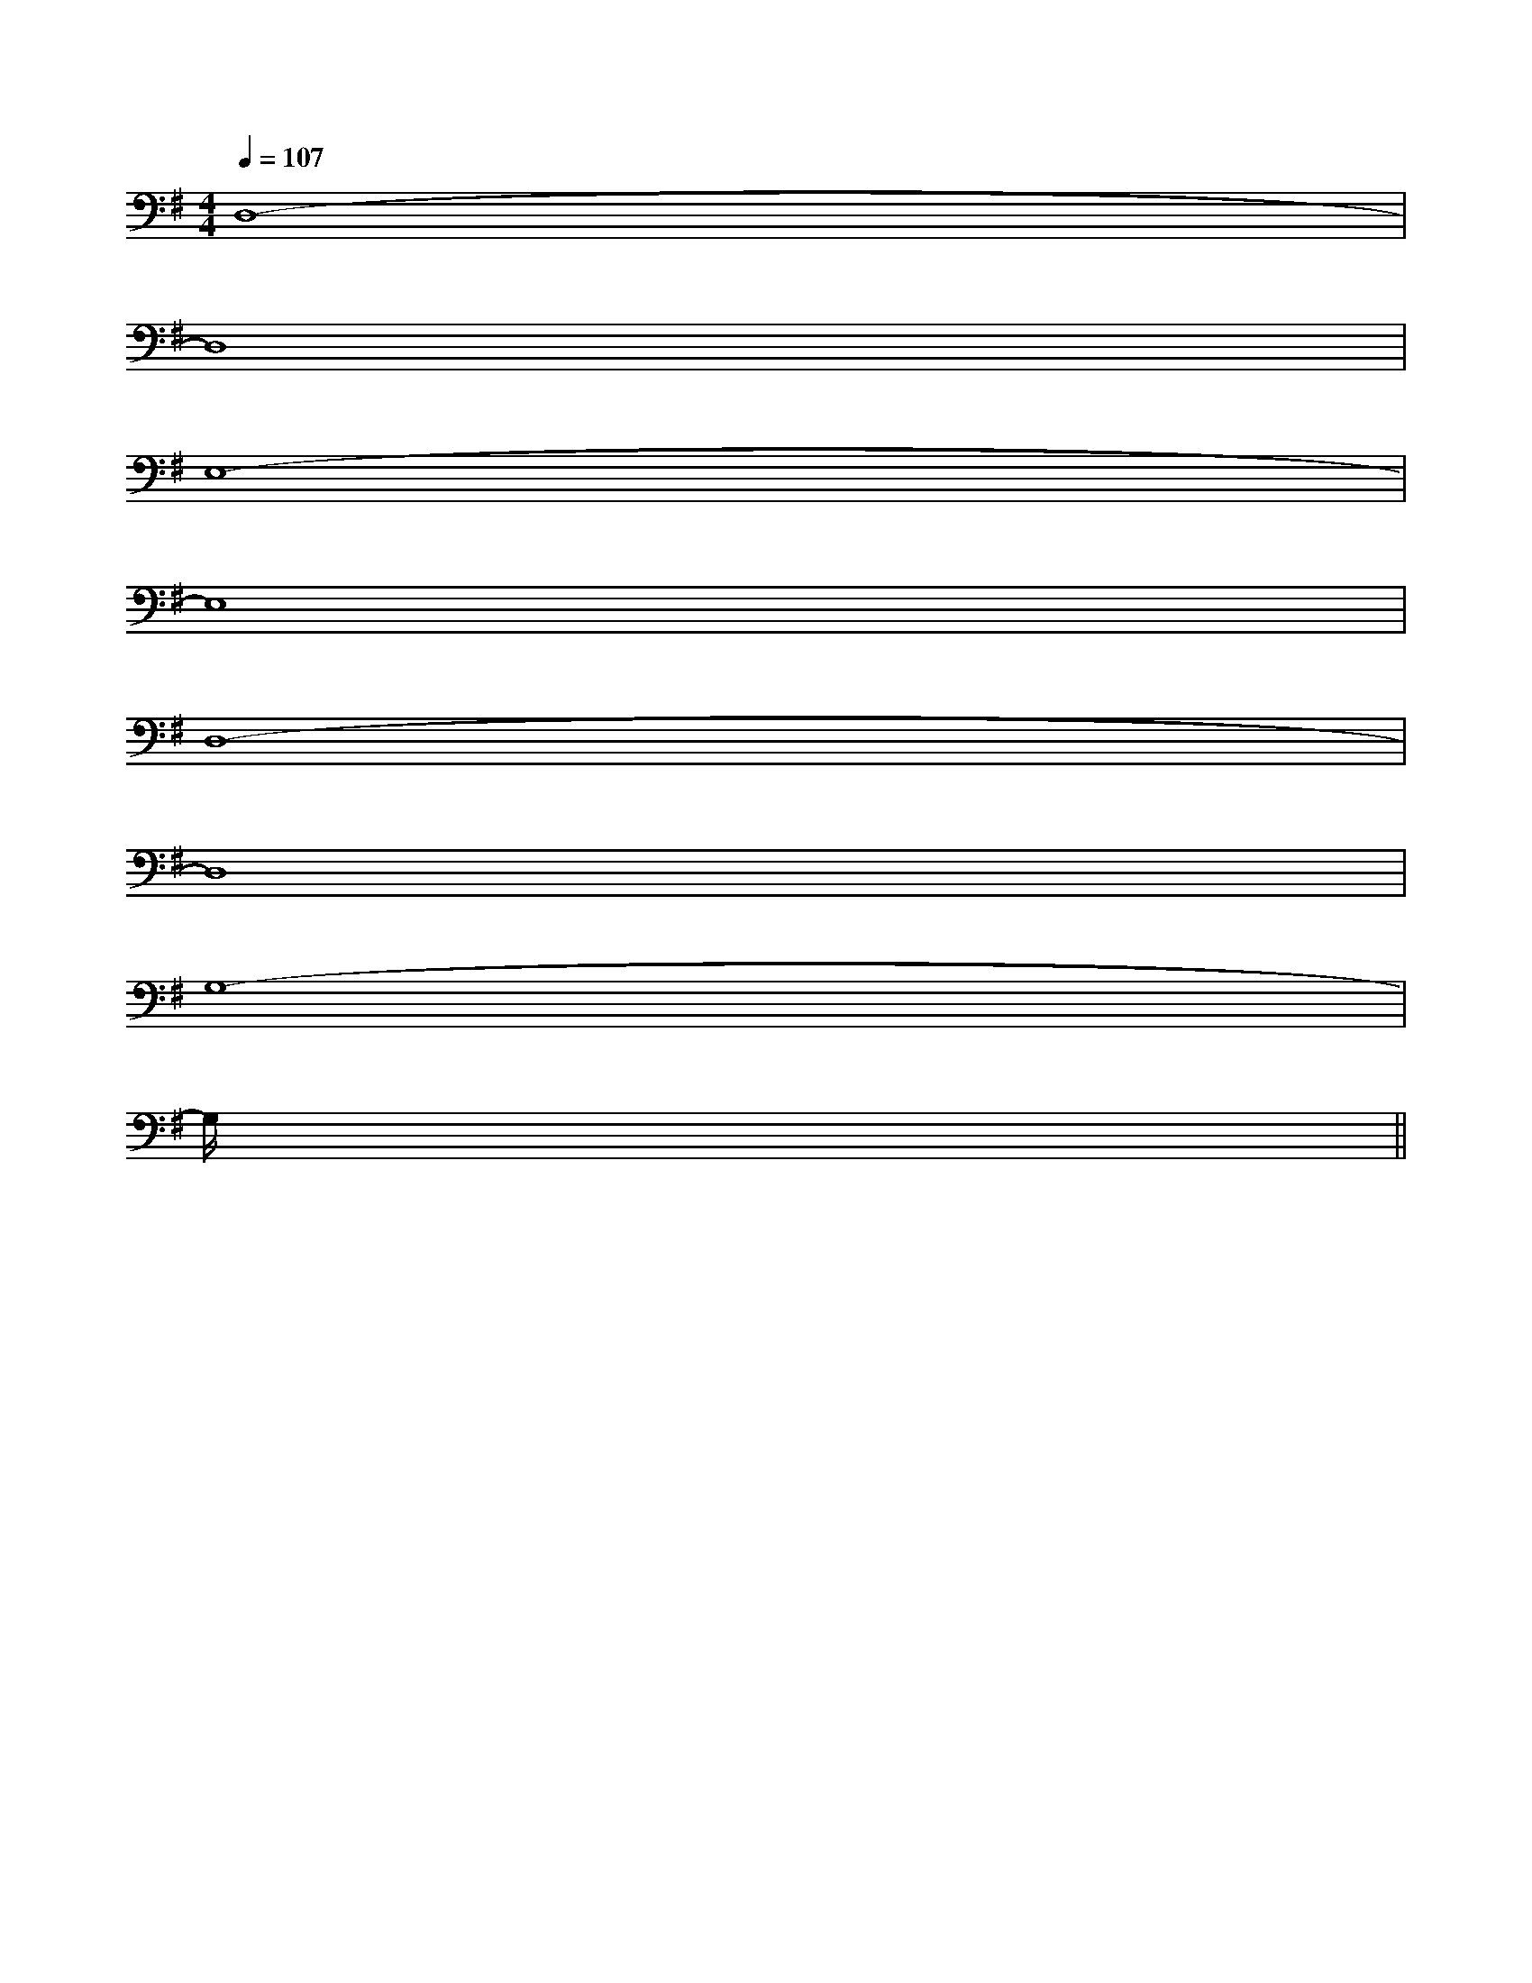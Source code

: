 X:1
T:
M:4/4
L:1/8
Q:1/4=107
K:G
%1sharps
%%MIDI program 0
%%MIDI program 0
V:1
%%MIDI program 24
D,8-|
D,8|
E,8-|
E,8|
D,8-|
D,8|
G,8-|
G,/2x6x3/2||
|
|
|
|
|
|
|
|
|
|
|
|
|
|
[G/2-E/2-C,/2][G/2-E/2-C,/2][G/2-E/2-C,/2][G/2-E/2-C,/2][G/2-E/2-C,/2][G/2-E/2-C,/2][G/2-E/2-C,/2][G/2-E/2-C,/2][G/2-E/2-C,/2][G/2-E/2-C,/2][G/2-E/2-C,/2][G/2-E/2-C,/2][G/2-E/2-C,/2][G/2-E/2-C,/2][G/2-E/2-C,/2][D-A,-F,D,-][D-A,-F,D,-][D-A,-F,D,-][D-A,-F,D,-][D-A,-F,D,-][D-A,-F,D,-][D-A,-F,D,-][D-A,-F,D,-][D-A,-F,D,-][D-A,-F,D,-][D-A,-F,D,-][D-A,-F,D,-][D-A,-F,D,-][D-A,-F,D,-][D-A,-F,D,-]D/2-B,/2-A,/2-D/2-B,/2-A,/2-D/2-B,/2-A,/2-D/2-B,/2-A,/2-D/2-B,/2-A,/2-D/2-B,/2-A,/2-D/2-B,/2-A,/2-D/2-B,/2-A,/2-D/2-B,/2-A,/2-D/2-B,/2-A,/2-D/2-B,/2-A,/2-D/2-B,/2-A,/2-D/2-B,/2-A,/2-D/2-B,/2-A,/2-D/2-B,/2-A,/2-=c'/2]=c'/2]=c'/2]=c'/2]=c'/2]=c'/2]=c'/2]=c'/2]=c'/2]=c'/2]=c'/2]=c'/2]=c'/2]=c'/2]=c'/2]D,-A,,D,-A,,D,-A,,D,-A,,D,-A,,D,-A,,D,-A,,D,-A,,D,-A,,D,-A,,D,-A,,D,-A,,D,-A,,D,-A,,D,-A,,D/2=B,/2A,/2]D/2=B,/2A,/2]D/2=B,/2A,/2]D/2=B,/2A,/2]D/2=B,/2A,/2]D/2=B,/2A,/2]D/2=B,/2A,/2]D/2=B,/2A,/2]D/2=B,/2A,/2]D/2=B,/2A,/2]D/2=B,/2A,/2]D/2=B,/2A,/2]D/2=B,/2A,/2]D/2=B,/2A,/2]D/2=B,/2A,/2][g3/2-e3/2-c[g3/2-e3/2-c[g3/2-e3/2-c[g3/2-e3/2-c[g3/2-e3/2-c[g3/2-e3/2-c[g3/2-e3/2-c[g3/2-e3/2-c[g3/2-e3/2-c[g3/2-e3/2-c[g3/2-e3/2-c[g3/2-e3/2-c[g3/2-e3/2-c[g3/2-e3/2-c[g3/2-e3/2-cx/2B,,-x/2B,,-x/2B,,-x/2B,,-x/2B,,-x/2B,,-x/2B,,-x/2B,,-x/2B,,-x/2B,,-x/2B,,-x/2B,,-x/2B,,-x/2B,,-x/2B,,-[G/2-D/2-C/2-][G/2-D/2-C/2-][G/2-D/2-C/2-][G/2-D/2-C/2-][G/2-D/2-C/2-][G/2-D/2-C/2-][G/2-D/2-C/2-][G/2-D/2-C/2-][G/2-D/2-C/2-][G/2-D/2-C/2-][G/2-D/2-C/2-][G/2-D/2-C/2-][G/2-D/2-C/2-][G/2-D/2-C/2-][G/2-D/2-C/2-][G,/2=D,/2][G,/2=D,/2][G,/2=D,/2][G,/2=D,/2][G,/2=D,/2][G,/2=D,/2][G,/2=D,/2][G,/2=D,/2][G,/2=D,/2][G,/2=D,/2][G,/2=D,/2][G,/2=D,/2][G,/2=D,/2][G,/2=D,/2][G,/2=D,/2]F,B,,F,,]F,B,,F,,]F,B,,F,,]F,B,,F,,]F,B,,F,,]F,B,,F,,]F,B,,F,,]F,B,,F,,]F,B,,F,,]F,B,,F,,]F,B,,F,,]F,B,,F,,]F,B,,F,,]F,B,,F,,]F,B,,F,,]F/2-B,/2]F/2-B,/2]F/2-B,/2]F/2-B,/2]F/2-B,/2]F/2-B,/2]F/2-B,/2]F/2-B,/2]F/2-B,/2]F/2-B,/2]F/2-B,/2]F/2-B,/2]F/2-B,/2]F/2-B,/2]F/2-B,/2]A,,,A,,,A,,,A,,,A,,,A,,,A,,,A,,,A,,,A,,,A,,,A,,,A,,,A,,,A,,,A,,,A,,,A,,,A,,,A,,,A,,,A,,,A,,,A,,,A,,,A,,,A,,,A,,,A,,,A,,,cxcxcxcxcxcxcxcxcxcxcxcxcxcxcx-_B,,-]-_B,,-]-_B,,-]-_B,,-]-_B,,-]-_B,,-]-_B,,-]-_B,,-]-_B,,-]-_B,,-]-_B,,-]-_B,,-]-_B,,-]-_B,,-]-_B,,-][G,/2-E,/2-[G,/2-E,/2-[G,/2-E,/2-[G,/2-E,/2-[G,/2-E,/2-[G,/2-E,/2-[G,/2-E,/2-[G,/2-E,/2-[G,/2-E,/2-[G,/2-E,/2-[G,/2-E,/2-[G,/2-E,/2-[G,/2-E,/2-[G,/2-E,/2-[G,/2-E,/2-[D/2C/2-A,/2[D/2C/2-A,/2[D/2C/2-A,/2[D/2C/2-A,/2[D/2C/2-A,/2[D/2C/2-A,/2[D/2C/2-A,/2[D/2C/2-A,/2[D/2C/2-A,/2[D/2C/2-A,/2[D/2C/2-A,/2[D/2C/2-A,/2[D/2C/2-A,/2[D/2C/2-A,/2[D/2C/2-A,/2[G,/2-E,/2-[G,/2-E,/2-[G,/2-E,/2-[G,/2-E,/2-[G,/2-E,/2-[G,/2-E,/2-
